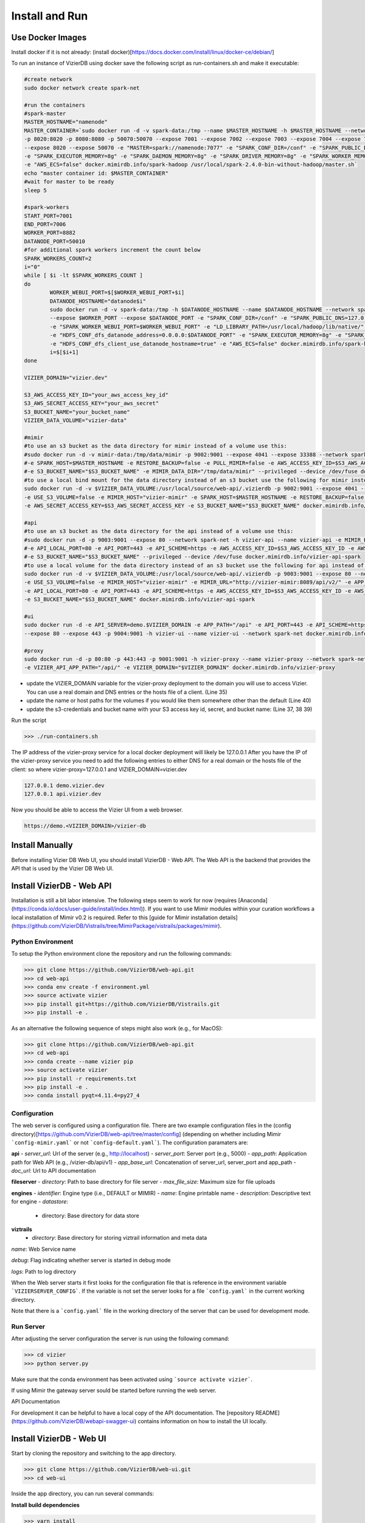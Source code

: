 
Install and Run
===============

Use Docker Images
------------------

Install docker if it is not already: (install docker)[https://docs.docker.com/install/linux/docker-ce/debian/]

To run an instance of VizierDB using docker save the following script as run-containers.sh and make it executable:

.. code-block:: bash

	#create network
	sudo docker network create spark-net

	#run the containers
	#spark-master
	MASTER_HOSTNAME="namenode"
	MASTER_CONTAINER=`sudo docker run -d -v spark-data:/tmp --name $MASTER_HOSTNAME -h $MASTER_HOSTNAME --network spark-net -p 222:22 -p 4040:4040 -p 6066:6066 -p 7077:7077 \
	-p 8020:8020 -p 8080:8080 -p 50070:50070 --expose 7001 --expose 7002 --expose 7003 --expose 7004 --expose 7005 --expose 7006 --expose 7077 --expose 6066 --expose 4040 \
	--expose 8020 --expose 50070 -e "MASTER=spark://namenode:7077" -e "SPARK_CONF_DIR=/conf" -e "SPARK_PUBLIC_DNS=127.0.0.1" -e "LD_LIBRARY_PATH=/usr/local/hadoop/lib/native/" \
	-e "SPARK_EXECUTOR_MEMORY=8g" -e "SPARK_DAEMON_MEMORY=8g" -e "SPARK_DRIVER_MEMORY=8g" -e "SPARK_WORKER_MEMORY=8g" -e "HDFS_CONF_dfs_client_use_datanode_hostname=true" \
	-e "AWS_ECS=false" docker.mimirdb.info/spark-hadoop /usr/local/spark-2.4.0-bin-without-hadoop/master.sh`
	echo "master container id: $MASTER_CONTAINER"
	#wait for master to be ready
	sleep 5

	#spark-workers
	START_PORT=7001
	END_PORT=7006 
	WORKER_PORT=8882 
	DATANODE_PORT=50010
	#for additional spark workers increment the count below
	SPARK_WORKERS_COUNT=2
	i="0"
	while [ $i -lt $SPARK_WORKERS_COUNT ]
	do
		WORKER_WEBUI_PORT=$[$WORKER_WEBUI_PORT+$i]
		DATANODE_HOSTNAME="datanode$i"
		sudo docker run -d -v spark-data:/tmp -h $DATANODE_HOSTNAME --name $DATANODE_HOSTNAME --network spark-net --link $MASTER_CONTAINER -p $WORKER_WEBUI_PORT:8082 \
		--expose $WORKER_PORT --expose $DATANODE_PORT -e "SPARK_CONF_DIR=/conf" -e "SPARK_PUBLIC_DNS=127.0.0.1" -e "SPARK_WORKER_CORES=4" -e "SPARK_WORKER_PORT=$WORKER_PORT" \
		-e "SPARK_WORKER_WEBUI_PORT=$WORKER_WEBUI_PORT" -e "LD_LIBRARY_PATH=/usr/local/hadoop/lib/native/" -e "HDFS_DATA_HOST=$DATANODE_HOSTNAME" -e "HDFS_HOST=$MASTER_HOSTNAME" \
		-e "HDFS_CONF_dfs_datanode_address=0.0.0.0:$DATANODE_PORT" -e "SPARK_EXECUTOR_MEMORY=8g" -e "SPARK_DAEMON_MEMORY=8g" -e "SPARK_DRIVER_MEMORY=8g" -e "SPARK_WORKER_MEMORY=8g" \
		-e "HDFS_CONF_dfs_client_use_datanode_hostname=true" -e "AWS_ECS=false" docker.mimirdb.info/spark-hadoop /usr/local/spark-2.4.0-bin-without-hadoop/worker.sh
		i=$[$i+1]
	done

	VIZIER_DOMAIN="vizier.dev"

	S3_AWS_ACCESS_KEY_ID="your_aws_access_key_id"
	S3_AWS_SECRET_ACCESS_KEY="your_aws_secret"
	S3_BUCKET_NAME="your_bucket_name"
	VIZIER_DATA_VOLUME="vizier-data"

	#mimir
	#to use an s3 bucket as the data directory for mimir instead of a volume use this:
	#sudo docker run -d -v mimir-data:/tmp/data/mimir -p 9002:9001 --expose 4041 --expose 33388 --network spark-net -h vizier-mimir --name vizier-mimir -e MIMIR_HOST="vizier-mimir" \
	#-e SPARK_HOST=$MASTER_HOSTNAME -e RESTORE_BACKUP=false -e PULL_MIMIR=false -e AWS_ACCESS_KEY_ID=$S3_AWS_ACCESS_KEY_ID -e AWS_SECRET_ACCESS_KEY=$S3_AWS_SECRET_ACCESS_KEY \
	#-e S3_BUCKET_NAME="$S3_BUCKET_NAME" -e MIMIR_DATA_DIR="/tmp/data/mimir" --privileged --device /dev/fuse docker.mimirdb.info/vizier-mimir-spark
	#to use a local bind mount for the data directory instead of an s3 bucket use the following for mimir instead of the above:
	sudo docker run -d -v $VIZIER_DATA_VOLUME:/usr/local/source/web-api/.vizierdb -p 9002:9001 --expose 4041 --expose 33388 --network spark-net -h vizier-mimir --name vizier-mimir \
	-e USE_S3_VOLUME=false -e MIMIR_HOST="vizier-mimir" -e SPARK_HOST=$MASTER_HOSTNAME -e RESTORE_BACKUP=false -e PULL_MIMIR=false -e AWS_ACCESS_KEY_ID=$S3_AWS_ACCESS_KEY_ID \
	-e AWS_SECRET_ACCESS_KEY=$S3_AWS_SECRET_ACCESS_KEY -e S3_BUCKET_NAME="$S3_BUCKET_NAME" docker.mimirdb.info/vizier-mimir-spark

	#api
	#to use an s3 bucket as the data directory for the api instead of a volume use this:
	#sudo docker run -d -p 9003:9001 --expose 80 --network spark-net -h vizier-api --name vizier-api -e MIMIR_HOST="vizier-mimir" -e APP_PATH="" -e API_SERVER=api.$VIZIER_DOMAIN \
	#-e API_LOCAL_PORT=80 -e API_PORT=443 -e API_SCHEME=https -e AWS_ACCESS_KEY_ID=$S3_AWS_ACCESS_KEY_ID -e AWS_SECRET_ACCESS_KEY=$S3_AWS_SECRET_ACCESS_KEY \
	#-e S3_BUCKET_NAME="$S3_BUCKET_NAME" --privileged --device /dev/fuse docker.mimirdb.info/vizier-api-spark
	#to use a local volume for the data directory instead of an s3 bucket use the following for api instead of the above:
	sudo docker run -d -v $VIZIER_DATA_VOLUME:/usr/local/source/web-api/.vizierdb -p 9003:9001 --expose 80 --network spark-net -h vizier-api --name vizier-api \
	-e USE_S3_VOLUME=false -e MIMIR_HOST="vizier-mimir" -e MIMIR_URL="http://vizier-mimir:8089/api/v2/" -e APP_PATH="/api" -e API_SERVER=demo.$VIZIER_DOMAIN \
	-e API_LOCAL_PORT=80 -e API_PORT=443 -e API_SCHEME=https -e AWS_ACCESS_KEY_ID=$S3_AWS_ACCESS_KEY_ID -e AWS_SECRET_ACCESS_KEY=$S3_AWS_SECRET_ACCESS_KEY \
	-e S3_BUCKET_NAME="$S3_BUCKET_NAME" docker.mimirdb.info/vizier-api-spark

	#ui
	sudo docker run -d -e API_SERVER=demo.$VIZIER_DOMAIN -e APP_PATH="/api" -e API_PORT=443 -e API_SCHEME=https \
	--expose 80 --expose 443 -p 9004:9001 -h vizier-ui --name vizier-ui --network spark-net docker.mimirdb.info/vizier-ui

	#proxy
	sudo docker run -d -p 80:80 -p 443:443 -p 9001:9001 -h vizier-proxy --name vizier-proxy --network spark-net -e VIZIER_CONFIG="vizier_k8s.conf" \
	-e VIZIER_API_APP_PATH="/api/" -e VIZIER_DOMAIN="$VIZIER_DOMAIN" docker.mimirdb.info/vizier-proxy

 
- update the VIZIER_DOMAIN variable for the vizier-proxy deployment to the domain you will use to access Vizier.  You can use a real domain and DNS entries or the hosts file of a client.  (Line 35)
- update the name or host paths for the volumes if you would like them somewhere other than the default (Line 40)
- update the s3-credentials and bucket name with your S3 access key id, secret, and bucket name: (Line 37, 38 39)
  
Run the script

>>> ./run-containers.sh

The IP address of the vizier-proxy service for a local docker deployment will likely be 127.0.0.1 
After you have the IP of the vizier-proxy service you need to add the following entries to either DNS for a real domain or the hosts file of the client: so where vizier-proxy=127.0.0.1 and VIZIER_DOMAIN=vizier.dev

.. code-block:: console

	127.0.0.1 demo.vizier.dev
	127.0.0.1 api.vizier.dev


Now you should be able to access the Vizier UI from a web browser.

.. code-block:: console

	https://demo.<VIZIER_DOMAIN>/vizier-db



Install Manually
-----------------

Before installing Vizier DB Web UI, you should install VizierDB - Web API. The Web API is the backend that provides the API that is used by the Vizier DB Web UI.

Install VizierDB - Web API
-------------------
Installation is still a bit labor intensive. The following steps seem to work for now (requires [Anaconda](https://conda.io/docs/user-guide/install/index.html)). If you want to use Mimir modules within your curation workflows a local installation of Mimir v0.2 is required. Refer to this [guide for Mimir installation details](https://github.com/VizierDB/Vistrails/tree/MimirPackage/vistrails/packages/mimir).

Python Environment
~~~~~~~~~~~~~~

To setup the Python environment clone the repository and run the following commands:

>>> git clone https://github.com/VizierDB/web-api.git
>>> cd web-api
>>> conda env create -f environment.yml
>>> source activate vizier
>>> pip install git+https://github.com/VizierDB/Vistrails.git
>>> pip install -e .

As an alternative the following sequence of steps might also work (e.g., for MacOS):

>>> git clone https://github.com/VizierDB/web-api.git
>>> cd web-api
>>> conda create --name vizier pip
>>> source activate vizier
>>> pip install -r requirements.txt
>>> pip install -e .
>>> conda install pyqt=4.11.4=py27_4

Configuration
~~~~~~~~~~~~~~
The web server is configured using a configuration file. There are two example configuration files in the (config directory)[https://github.com/VizierDB/web-api/tree/master/config] (depending on whether including Mimir ```config-mimir.yaml``` or not ```config-default.yaml```).
The configuration paramaters are:

**api**
- *server_url*: Url of the server (e.g., http://localhost)
- *server_port*: Server port (e.g., 5000)
- *app_path*: Application path for Web API (e.g., /vizier-db/api/v1)
- *app_base_url*: Concatenation of server_url, server_port and app_path
- *doc_url*: Url to API documentation

**fileserver**
- *directory*: Path to base directory for file server
- *max_file_size*: Maximum size for file uploads

**engines**
- *identifier*: Engine type (i.e., DEFAULT or MIMIR)
- *name*: Engine printable name
- *description*: Descriptive text for engine
- *datastore*:
  - directory: Base directory for data store

**viztrails**
 - *directory*: Base directory for storing viztrail information and meta data

*name*: Web Service name

*debug*: Flag indicating whether server is started in debug mode

*logs*: Path to log directory

When the Web server starts it first looks for the configuration file that is reference in the environment variable ```VIZIERSERVER_CONFIG```. If the variable is not set the server looks for a file ```config.yaml``` in the current working directory.

Note that there is a ```config.yaml``` file in the working directory of the server that can be used for development mode.

Run Server
~~~~~~~~~~~~~~
After adjusting the server configuration the server is run using the following command:

>>> cd vizier
>>> python server.py

Make sure that the conda environment has been activated using ```source activate vizier```.

If using Mimir the gateway server sould be started before running the web server.

API Documentation

For development it can be helpful to have a local copy of the API documentation. The [repository README](https://github.com/VizierDB/webapi-swagger-ui) contains information on how to install the UI locally.



Install VizierDB - Web UI
-----------------

Start by cloning the repository and switching to the app directory.

>>> git clone https://github.com/VizierDB/web-ui.git
>>> cd web-ui


Inside the app directory, you can run several commands:

**Install build dependencies**

>>> yarn install


**Start the development server**


>>> yarn start


**Bundles the app into static files for production**

>>> yarn build

**Additional Commands**

Starts the test runner.

>>> yarn test

Remove this tool and copies build dependencies, configuration files and scripts into the app directory. If you do this, you can’t go back!

>>> yarn eject


Configuration
~~~~~~~~~~~~~~
The UI app connects to the Web API server. The Url for the server is currently hard-coded in the file ```public/env.js```. Before running ```yarn start``` adjust the Url to point to a running Web API server. By default a local server running on port 5000 is used.
